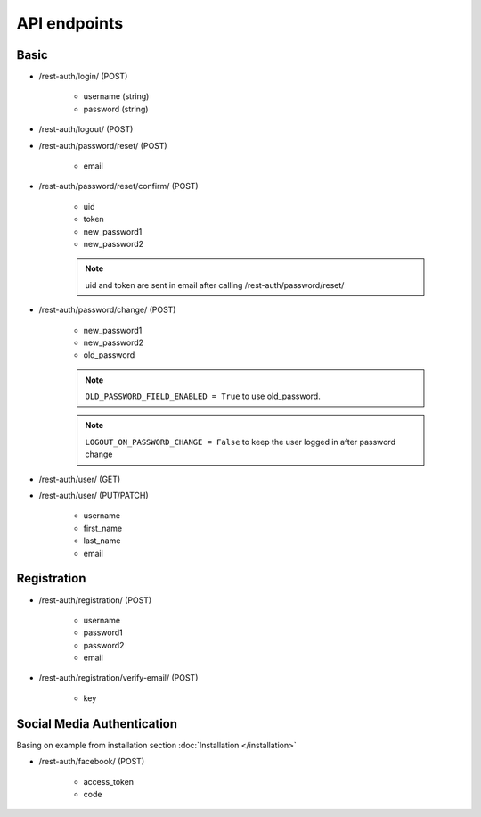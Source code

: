API endpoints
=============

Basic
-----

- /rest-auth/login/ (POST)

    - username (string)
    - password (string)


- /rest-auth/logout/ (POST)

- /rest-auth/password/reset/ (POST)

    - email

- /rest-auth/password/reset/confirm/ (POST)

    - uid
    - token
    - new_password1
    - new_password2

    .. note:: uid and token are sent in email after calling /rest-auth/password/reset/

- /rest-auth/password/change/ (POST)

    - new_password1
    - new_password2
    - old_password


    .. note:: ``OLD_PASSWORD_FIELD_ENABLED = True`` to use old_password.
    .. note:: ``LOGOUT_ON_PASSWORD_CHANGE = False`` to keep the user logged in after password change

- /rest-auth/user/ (GET)

- /rest-auth/user/ (PUT/PATCH)

    - username
    - first_name
    - last_name
    - email


Registration
------------

- /rest-auth/registration/ (POST)

    - username
    - password1
    - password2
    - email

- /rest-auth/registration/verify-email/ (POST)

    - key


Social Media Authentication
---------------------------

Basing on example from installation section :doc:`Installation </installation>`

- /rest-auth/facebook/ (POST)

    - access_token
    - code
